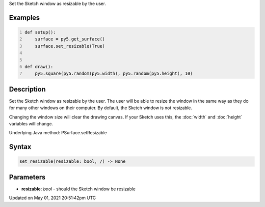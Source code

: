 .. title: Py5Surface.set_resizable()
.. slug: py5surface_set_resizable
.. date: 2021-05-01 20:51:42 UTC+00:00
.. tags:
.. category:
.. link:
.. description: py5 Py5Surface.set_resizable() documentation
.. type: text

Set the Sketch window as resizable by the user.

Examples
========

.. raw:: html

    <div class="example-table">

.. raw:: html

    <div class="example-row"><div class="example-cell-image">

.. raw:: html

    </div><div class="example-cell-code">

.. code:: python
    :number-lines:

    def setup():
        surface = py5.get_surface()
        surface.set_resizable(True)


    def draw():
        py5.square(py5.random(py5.width), py5.random(py5.height), 10)

.. raw:: html

    </div></div>

.. raw:: html

    </div>

Description
===========

Set the Sketch window as resizable by the user. The user will be able to resize the window in the same way as they do for many other windows on their computer. By default, the Sketch window is not resizable.

Changing the window size will clear the drawing canvas. If your Sketch uses this, the :doc:`width` and :doc:`height` variables will change.

Underlying Java method: PSurface.setResizable

Syntax
======

.. code:: python

    set_resizable(resizable: bool, /) -> None

Parameters
==========

* **resizable**: `bool` - should the Sketch window be resizable


Updated on May 01, 2021 20:51:42pm UTC

